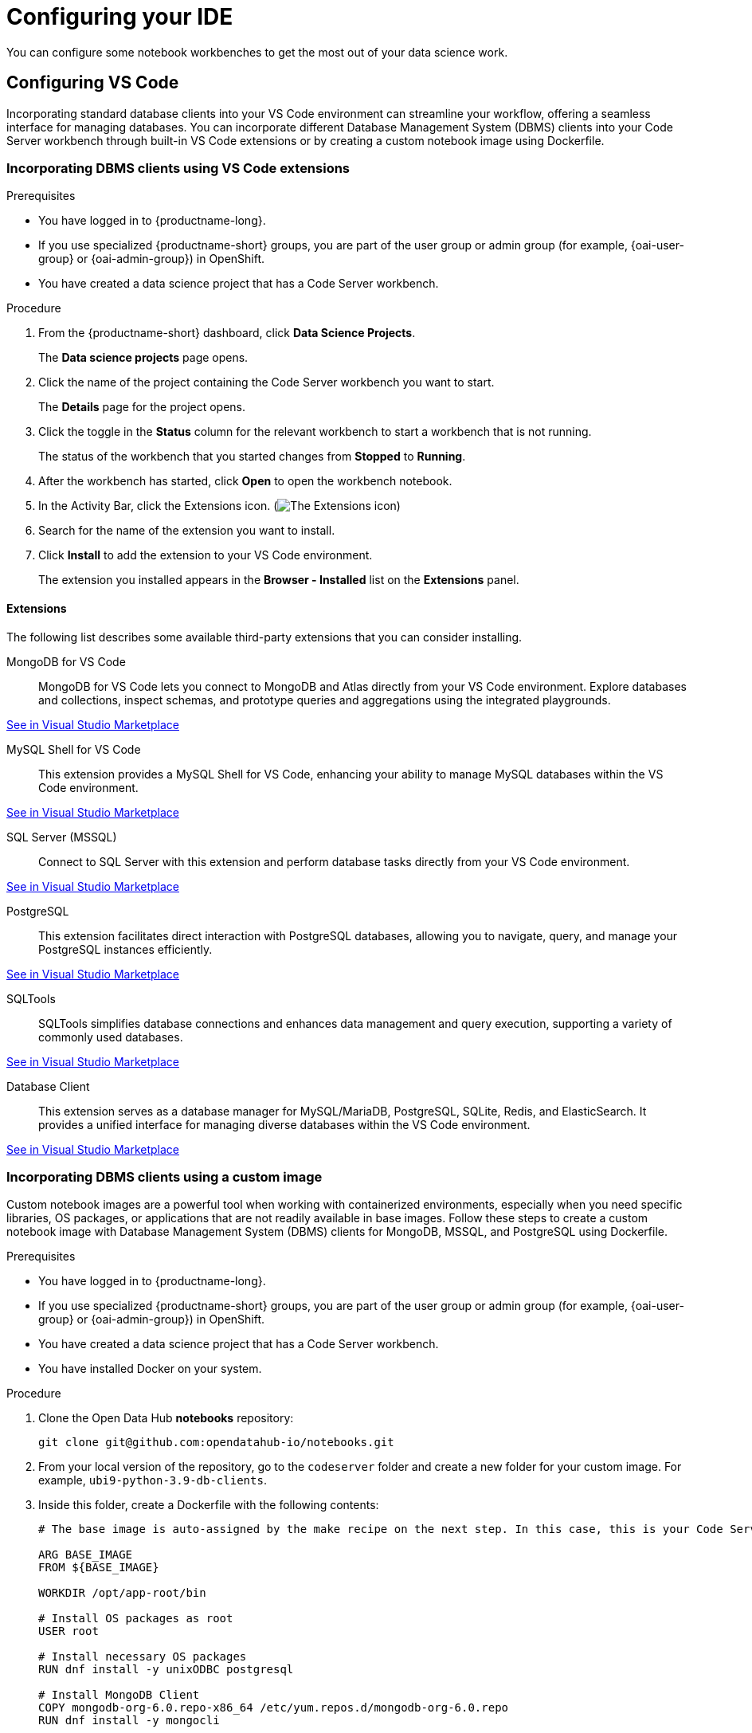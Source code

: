 :_module-type: PROCEDURE

[id="configuring-ide_{context}"]
= Configuring your IDE

[role='_abstract']
You can configure some notebook workbenches to get the most out of your data science work.

== Configuring VS Code

Incorporating standard database clients into your VS Code environment can streamline your workflow, offering a seamless interface for managing databases. You can incorporate different Database Management System (DBMS) clients into your Code Server workbench through built-in VS Code extensions or by creating a custom notebook image using Dockerfile.

=== Incorporating DBMS clients using VS Code extensions

.Prerequisites

* You have logged in to {productname-long}.
ifndef::upstream[]
* If you use specialized {productname-short} groups, you are part of the user group or admin group (for example, {oai-user-group} or {oai-admin-group}) in OpenShift.
endif::[]
ifdef::upstream[]
* If you use specialized {productname-short} groups, you are part of the user group or admin group (for example, {odh-user-group} or {odh-admin-group}) in OpenShift.
endif::[]
* You have created a data science project that has a Code Server workbench.

.Procedure

. From the {productname-short} dashboard, click *Data Science Projects*.
+
The *Data science projects* page opens.
. Click the name of the project containing the Code Server workbench you want to start.
+
The *Details* page for the project opens.
. Click the toggle in the *Status* column for the relevant workbench to start a workbench that is not running.
+
The status of the workbench that you started changes from *Stopped* to *Running*. 
. After the workbench has started, click *Open* to open the workbench notebook.
. In the Activity Bar, click the Extensions icon. (image:images/vscode-extensions-icon.png[The Extensions icon])
. Search for the name of the extension you want to install. 
. Click *Install* to add the extension to your VS Code environment.
+ 
The extension you installed appears in the *Browser - Installed* list on the *Extensions* panel.

==== Extensions

The following list describes some available third-party extensions that you can consider installing.

MongoDB for VS Code::
MongoDB for VS Code lets you connect to MongoDB and Atlas directly from your VS Code environment. Explore databases and collections, inspect schemas, and prototype queries and aggregations using the integrated playgrounds.

link:https://marketplace.visualstudio.com/items?itemName=mongodb.mongodb-vscode[See in Visual Studio Marketplace]

MySQL Shell for VS Code::
This extension provides a MySQL Shell for VS Code, enhancing your ability to manage MySQL databases within the VS Code environment.

link:https://marketplace.visualstudio.com/items?itemName=Oracle.mysql-shell-for-vs-code[See in Visual Studio Marketplace]

SQL Server (MSSQL)::
Connect to SQL Server with this extension and perform database tasks directly from your VS Code environment.

link:https://marketplace.visualstudio.com/items?itemName=ms-mssql.mssql[See in Visual Studio Marketplace]

PostgreSQL::
This extension facilitates direct interaction with PostgreSQL databases, allowing you to navigate, query, and manage your PostgreSQL instances efficiently.

link:https://marketplace.visualstudio.com/items?itemName=ms-ossdata.vscode-postgresql[See in Visual Studio Marketplace]

SQLTools::
SQLTools simplifies database connections and enhances data management and query execution, supporting a variety of commonly used databases.

link:https://marketplace.visualstudio.com/items?itemName=mtxr.sqltools[See in Visual Studio Marketplace]

Database Client::
This extension serves as a database manager for MySQL/MariaDB, PostgreSQL, SQLite, Redis, and ElasticSearch. It provides a unified interface for managing diverse databases within the VS Code environment.

link:https://marketplace.visualstudio.com/items?itemName=cweijan.vscode-database-client2[See in Visual Studio Marketplace]

=== Incorporating DBMS clients using a custom image

Custom notebook images are a powerful tool when working with containerized environments, especially when you need specific libraries, OS packages, or applications that are not readily available in base images. Follow these steps to create a custom notebook image with Database Management System (DBMS) clients for MongoDB, MSSQL, and PostgreSQL using Dockerfile.

.Prerequisites

* You have logged in to {productname-long}.
ifndef::upstream[]
* If you use specialized {productname-short} groups, you are part of the user group or admin group (for example, {oai-user-group} or {oai-admin-group}) in OpenShift.
endif::[]
ifdef::upstream[]
* If you use specialized {productname-short} groups, you are part of the user group or admin group (for example, {odh-user-group} or {odh-admin-group}) in OpenShift.
endif::[]
* You have created a data science project that has a Code Server workbench.
* You have installed Docker on your system.

.Procedure

. Clone the Open Data Hub *notebooks* repository:
+
----
git clone git@github.com:opendatahub-io/notebooks.git
----

. From your local version of the repository, go to the `codeserver` folder and create a new folder for your custom image. For example, `ubi9-python-3.9-db-clients`. 
. Inside this folder, create a Dockerfile with the following contents:
+
----
# The base image is auto-assigned by the make recipe on the next step. In this case, this is your Code Server notebook.

ARG BASE_IMAGE
FROM ${BASE_IMAGE}

WORKDIR /opt/app-root/bin

# Install OS packages as root
USER root

# Install necessary OS packages
RUN dnf install -y unixODBC postgresql

# Install MongoDB Client
COPY mongodb-org-6.0.repo-x86_64 /etc/yum.repos.d/mongodb-org-6.0.repo
RUN dnf install -y mongocli

# Install MSSQL Client
COPY mssql-2022.repo-x86_64 /etc/yum.repos.d/mssql-2022.repo
RUN ACCEPT_EULA=Y dnf install -y mssql-tools18 unixODBC-devel
ENV PATH="$PATH:/opt/mssql-tools18/bin"

# Switch back to default user
USER 1001

WORKDIR /opt/app-root/src
----

. Create two RPM files, `mongodb-org-6.0.repo-x86_64` and `mssql-2022.repo-x86_64`, in the folder you created for your custom image.
+
*`mongodb-org-6.0.repo-x86_64` example file content:*

+
----
[mongodb-org-6.0]
name=MongoDB Repository
baseurl=https://repo.mongodb.org/yum/redhat/9/mongodb-org/6.0/x86_64/
gpgcheck=1
enabled=1
gpgkey=https://www.mongodb.org/static/pgp/server-6.0.asc
----

+
*`mssql-2022.repo-x86_64` example file content:*

+
----
[packages-microsoft-com-prod]
name=packages-microsoft-com-prod
baseurl=https://packages.microsoft.com/rhel/9.0/prod/
enabled=1
gpgcheck=1
gpgkey=https://packages.microsoft.com/keys/microsoft.asc
----

. To streamline the build and push process, update your local version of the link:https://github.com/opendatahub-io/notebooks/blob/main/Makefile[makefile] with a new recipe:
+
----
.PHONY: codeserver-ubi9-python-3.9-db-clients
codeserver-ubi9-python-3.9-db-clients: codeserver-ubi9-python-3.9
    $(call image,$@,codeserver/ubi9-python-3.9-db-clients,$<)
----

. Run the following command to build and push the image:
+
Replace `${YOUR_USERNAME}` with your username. You can replace `quay.io` with any valid registry.

+
----
make codeserver-ubi9-python-3.9-db-clients -e IMAGE_REGISTRY=quay.io/${YOUR_USERNAME}/workbench-images
----

. After pushing the custom image, go to *Settings* -> *Notebooks Image Settings* -> *Import New Image*.
. Click *Import new image*.
+
The *Import Notebook images* dialog appears.
. In the *Image location* field, enter the URL of the repository containing your custom notebook image. For example: `quay.io/my-repo/my-image:tag`.
. In the *Name* field, enter a name for the notebook image.
. In the *Description* field, enter a description for the notebook image.
. Click *Import*.
+
The notebook image that you imported appears in the table on the *Notebook image settings* page.
. Create or open a data science project, create a new workbench, and select the custom image from the *Image Selection* drop-down list.
. Open a new terminal inside your Code Server workbench and run the following command to confirm that the database clients installed successfully:
+
----
yum list installed | grep -E 'mssql|mongo|postgresql'
----

+
A list of installed packages related to MongoDB, MSSQL, and PostgreSQL should appear.

Example::
https://github.com/atheo89/notebooks/tree/add-db-clients-example/codeserver/ubi9-python-3.9-plus